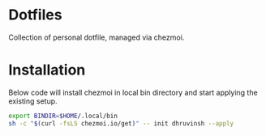 * Dotfiles
Collection of personal dotfile, managed via chezmoi.

* Installation
Below code will install chezmoi in local bin directory and start applying the existing setup.
#+BEGIN_SRC sh
  export BINDIR=$HOME/.local/bin
  sh -c "$(curl -fsLS chezmoi.io/get)" -- init dhruvinsh --apply
#+END_SRC
